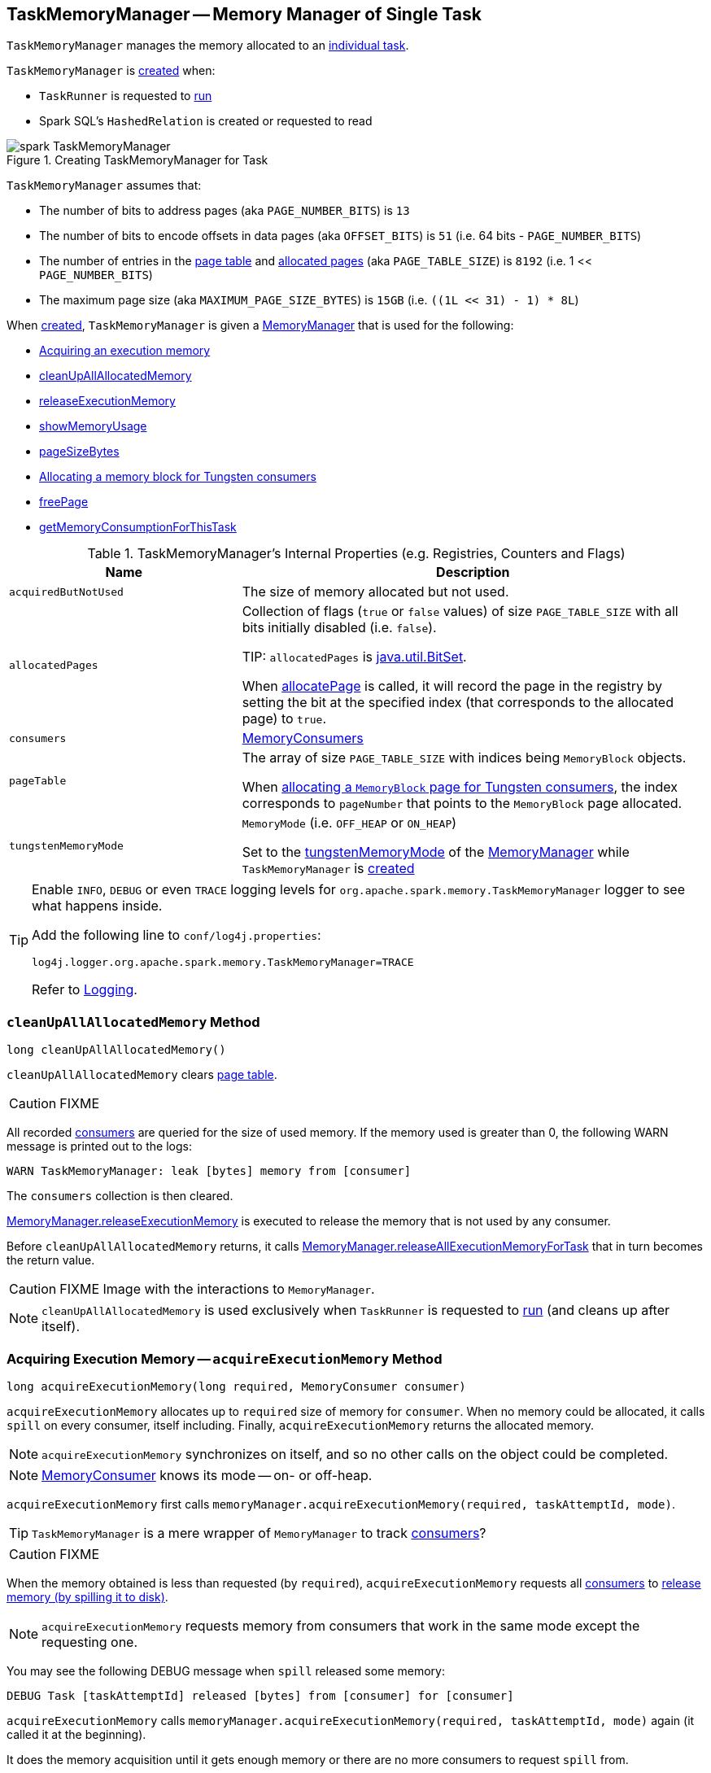 == [[TaskMemoryManager]] TaskMemoryManager -- Memory Manager of Single Task

`TaskMemoryManager` manages the memory allocated to an link:spark-taskscheduler-Task.adoc[individual task].

`TaskMemoryManager` is <<creating-instance, created>> when:

* `TaskRunner` is requested to link:spark-executor-TaskRunner.adoc#run[run]

* Spark SQL's `HashedRelation` is created or requested to read

.Creating TaskMemoryManager for Task
image::images/spark-TaskMemoryManager.png[align="center"]

`TaskMemoryManager` assumes that:

* The number of bits to address pages (aka `PAGE_NUMBER_BITS`) is `13`
* The number of bits to encode offsets in data pages (aka `OFFSET_BITS`) is `51` (i.e. 64 bits - `PAGE_NUMBER_BITS`)
* The number of entries in the <<pageTable, page table>> and <<allocatedPages, allocated pages>> (aka `PAGE_TABLE_SIZE`) is `8192` (i.e. 1 << `PAGE_NUMBER_BITS`)
* The maximum page size (aka `MAXIMUM_PAGE_SIZE_BYTES`) is `15GB` (i.e. `((1L << 31) - 1) * 8L`)

When <<creating-instance, created>>, `TaskMemoryManager` is given a <<memoryManager, MemoryManager>> that is used for the following:

* <<acquireExecutionMemory, Acquiring an execution memory>>

* <<cleanUpAllAllocatedMemory, cleanUpAllAllocatedMemory>>

* <<releaseExecutionMemory, releaseExecutionMemory>>

* <<showMemoryUsage, showMemoryUsage>>

* <<pageSizeBytes, pageSizeBytes>>

* <<allocatePage, Allocating a memory block for Tungsten consumers>>

* <<freePage, freePage>>

* <<getMemoryConsumptionForThisTask, getMemoryConsumptionForThisTask>>

[[internal-registries]]
.TaskMemoryManager's Internal Properties (e.g. Registries, Counters and Flags)
[cols="1,2",options="header",width="100%"]
|===
| Name
| Description

| `acquiredButNotUsed`
| [[acquiredButNotUsed]] The size of memory allocated but not used.

| `allocatedPages`
| [[allocatedPages]] Collection of flags (`true` or `false` values) of size `PAGE_TABLE_SIZE` with all bits initially disabled (i.e. `false`).

TIP: `allocatedPages` is https://docs.oracle.com/javase/8/docs/api/java/util/BitSet.html[java.util.BitSet].

When <<allocatePage, allocatePage>> is called, it will record the page in the registry by setting the bit at the specified index (that corresponds to the allocated page) to `true`.

| `consumers`
| [[consumers]] link:spark-MemoryConsumer.adoc[MemoryConsumers]

| `pageTable`
| [[pageTable]] The array of size `PAGE_TABLE_SIZE` with indices being `MemoryBlock` objects.

When <<allocatePage, allocating a `MemoryBlock` page for Tungsten consumers>>, the index corresponds to `pageNumber` that points to the `MemoryBlock` page allocated.

| `tungstenMemoryMode`
| [[tungstenMemoryMode]] `MemoryMode` (i.e. `OFF_HEAP` or `ON_HEAP`)

Set to the link:spark-MemoryManager.adoc#tungstenMemoryMode[tungstenMemoryMode] of the <<memoryManager, MemoryManager>> while `TaskMemoryManager` is <<creating-instance, created>>
|===

[TIP]
====
Enable `INFO`, `DEBUG` or even `TRACE` logging levels for `org.apache.spark.memory.TaskMemoryManager` logger to see what happens inside.

Add the following line to `conf/log4j.properties`:

```
log4j.logger.org.apache.spark.memory.TaskMemoryManager=TRACE
```

Refer to link:spark-logging.adoc[Logging].
====

=== [[cleanUpAllAllocatedMemory]] `cleanUpAllAllocatedMemory` Method

[source, java]
----
long cleanUpAllAllocatedMemory()
----

`cleanUpAllAllocatedMemory` clears <<pageTable, page table>>.

CAUTION: FIXME

All recorded <<consumers, consumers>> are queried for the size of used memory. If the memory used is greater than 0, the following WARN message is printed out to the logs:

```
WARN TaskMemoryManager: leak [bytes] memory from [consumer]
```

The `consumers` collection is then cleared.

link:spark-MemoryManager.adoc#releaseExecutionMemory[MemoryManager.releaseExecutionMemory] is executed to release the memory that is not used by any consumer.

Before `cleanUpAllAllocatedMemory` returns, it calls link:spark-MemoryManager.adoc#releaseAllExecutionMemoryForTask[MemoryManager.releaseAllExecutionMemoryForTask] that in turn becomes the return value.

CAUTION: FIXME Image with the interactions to `MemoryManager`.

NOTE: `cleanUpAllAllocatedMemory` is used exclusively when `TaskRunner` is requested to link:spark-executor-TaskRunner.adoc#run[run] (and cleans up after itself).

=== [[acquireExecutionMemory]] Acquiring Execution Memory -- `acquireExecutionMemory` Method

[source, java]
----
long acquireExecutionMemory(long required, MemoryConsumer consumer)
----

`acquireExecutionMemory` allocates up to `required` size of memory for `consumer`. When no memory could be allocated, it calls `spill` on every consumer, itself including. Finally, `acquireExecutionMemory` returns the allocated memory.

NOTE: `acquireExecutionMemory` synchronizes on itself, and so no other calls on the object could be completed.

NOTE: link:spark-MemoryConsumer.adoc[MemoryConsumer] knows its mode -- on- or off-heap.

`acquireExecutionMemory` first calls `memoryManager.acquireExecutionMemory(required, taskAttemptId, mode)`.

TIP: `TaskMemoryManager` is a mere wrapper of `MemoryManager` to track <<consumers, consumers>>?

CAUTION: FIXME

When the memory obtained is less than requested (by `required`), `acquireExecutionMemory` requests all <<consumers, consumers>> to link:spark-MemoryConsumer.adoc#spill[release memory (by spilling it to disk)].

NOTE: `acquireExecutionMemory` requests memory from consumers that work in the same mode except the requesting one.

You may see the following DEBUG message when `spill` released some memory:

```
DEBUG Task [taskAttemptId] released [bytes] from [consumer] for [consumer]
```

`acquireExecutionMemory` calls `memoryManager.acquireExecutionMemory(required, taskAttemptId, mode)` again (it called it at the beginning).

It does the memory acquisition until it gets enough memory or there are no more consumers to request `spill` from.

You may also see the following ERROR message in the logs when there is an error while requesting `spill` with `OutOfMemoryError` followed.

```
ERROR error while calling spill() on [consumer]
```

If the earlier `spill` on the consumers did not work out and there is still memory to be acquired, `acquireExecutionMemory` link:spark-MemoryConsumer.adoc#spill[requests the input `consumer` to spill memory to disk] (that in fact requested more memory!)

If the `consumer` releases some memory, you should see the following DEBUG message in the logs:

```
DEBUG Task [taskAttemptId] released [bytes] from itself ([consumer])
```

`acquireExecutionMemory` calls `memoryManager.acquireExecutionMemory(required, taskAttemptId, mode)` once more.

NOTE: `memoryManager.acquireExecutionMemory(required, taskAttemptId, mode)` could have been called "three" times, i.e. at the very beginning, for each consumer, and on itself.

It records the `consumer` in <<consumers, consumers>> registry.

You should see the following DEBUG message in the logs:

```
DEBUG Task [taskAttemptId] acquired [bytes] for [consumer]
```

NOTE: `acquireExecutionMemory` is called when a link:spark-MemoryConsumer.adoc#acquireMemory[`MemoryConsumer` tries to acquires a memory] and <<allocatePage, allocatePage>>.

=== [[allocatePage]] Allocating Memory Block for Tungsten Consumers -- `allocatePage` Method

[source, java]
----
MemoryBlock allocatePage(long size, MemoryConsumer consumer)
----

NOTE: It only handles *Tungsten Consumers*, i.e. link:spark-MemoryConsumer.adoc[MemoryConsumers] in  `tungstenMemoryMode` mode.

`allocatePage` allocates a block of memory (aka _page_) smaller than `MAXIMUM_PAGE_SIZE_BYTES` maximum size.

It checks `size` against the internal `MAXIMUM_PAGE_SIZE_BYTES` maximum size. If it is greater than the maximum size, the following `IllegalArgumentException` is thrown:

```
Cannot allocate a page with more than [MAXIMUM_PAGE_SIZE_BYTES] bytes
```

It then <<acquireExecutionMemory, acquires execution memory>> (for the input `size` and `consumer`).

It finishes by returning `null` when no execution memory could be acquired.

With the execution memory acquired, it finds the smallest unallocated page index and records the page number (using <<allocatedPages, allocatedPages>> registry).

If the index is `PAGE_TABLE_SIZE` or higher, <<releaseExecutionMemory, releaseExecutionMemory(acquired, consumer)>> is called and then the following `IllegalStateException` is thrown:

```
Have already allocated a maximum of [PAGE_TABLE_SIZE] pages
```

It then attempts to allocate a `MemoryBlock` from `Tungsten MemoryAllocator` (calling `memoryManager.tungstenMemoryAllocator().allocate(acquired)`).

CAUTION: FIXME What is `MemoryAllocator`?

When successful, `MemoryBlock` gets assigned `pageNumber` and it gets added to the internal <<pageTable, pageTable>> registry.

You should see the following TRACE message in the logs:

```
TRACE Allocate page number [pageNumber] ([acquired] bytes)
```

The `page` is returned.

If a `OutOfMemoryError` is thrown when allocating a `MemoryBlock` page, the following WARN message is printed out to the logs:

```
WARN Failed to allocate a page ([acquired] bytes), try again.
```

And `acquiredButNotUsed` gets `acquired` memory space with the `pageNumber` cleared in <<allocatedPages, allocatedPages>> (i.e. the index for `pageNumber` gets `false`).

CAUTION: FIXME Why is the code tracking `acquiredButNotUsed`?

Another <<allocatePage, allocatePage>> attempt is recursively tried.

CAUTION: FIXME Why is there a hope for being able to allocate a page?

=== [[creating-instance]] Creating TaskMemoryManager Instance

`TaskMemoryManager` takes the following when created:

* [[memoryManager]] link:spark-MemoryManager.adoc[MemoryManager]
* [[taskAttemptId]] link:spark-executor-TaskRunner.adoc#taskId[Task ID]

`TaskMemoryManager` initializes the <<internal-registries, internal registries and counters>>.

=== [[releaseExecutionMemory]] `releaseExecutionMemory` Method

[source, java]
----
void releaseExecutionMemory(long size, MemoryConsumer consumer)
----

`releaseExecutionMemory`...FIXME

[NOTE]
====
`releaseExecutionMemory` is used when:

* `MemoryConsumer` is requested to link:spark-MemoryConsumer.adoc#freeMemory[freeMemory]

* `TaskMemoryManager` is requested to <<allocatePage, allocatePage>> and <<freePage, freePage>>
====

=== [[getMemoryConsumptionForThisTask]] `getMemoryConsumptionForThisTask` Method

[source, java]
----
long getMemoryConsumptionForThisTask()
----

`getMemoryConsumptionForThisTask`...FIXME

NOTE: `getMemoryConsumptionForThisTask` is used exclusively in Spark tests.

=== [[showMemoryUsage]] `showMemoryUsage` Method

[source, java]
----
void showMemoryUsage()
----

`showMemoryUsage`...FIXME

NOTE: `showMemoryUsage` is used exclusively when `MemoryConsumer` is requested to link:spark-MemoryConsumer.adoc#throwOom[throwOom].

=== [[pageSizeBytes]] `pageSizeBytes` Method

[source, java]
----
long pageSizeBytes()
----

`pageSizeBytes` simply requests the <<memoryManager, MemoryManager>> for link:spark-MemoryManager.adoc#pageSizeBytes[pageSizeBytes].

NOTE: `pageSizeBytes` is used when...FIXME

=== [[freePage]] Freeing Memory Page -- `freePage` Method

[source, java]
----
void freePage(MemoryBlock page, MemoryConsumer consumer)
----

`pageSizeBytes` simply requests the <<memoryManager, MemoryManager>> for link:spark-MemoryManager.adoc#pageSizeBytes[pageSizeBytes].

NOTE: `pageSizeBytes` is used when `MemoryConsumer` is requested to link:spark-MemoryConsumer.adoc#freePage[freePage] and link:spark-MemoryConsumer.adoc#throwOom[throwOom].

=== [[getPage]] Getting Page -- `getPage` Method

[source, java]
----
Object getPage(long pagePlusOffsetAddress)
----

`getPage`...FIXME

NOTE: `getPage` is used when...FIXME

=== [[getOffsetInPage]] Getting Page Offset -- `getOffsetInPage` Method

[source, java]
----
long getOffsetInPage(long pagePlusOffsetAddress)
----

`getPage`...FIXME

NOTE: `getPage` is used when...FIXME
